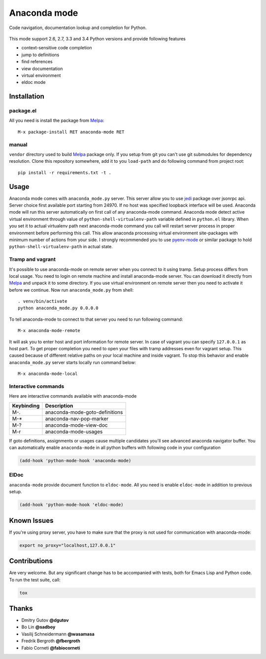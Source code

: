 .. |travis| image:: https://travis-ci.org/proofit404/anaconda-mode.png
    :target: https://travis-ci.org/proofit404/anaconda-mode
    :alt: Build Status

.. |gemnasium| image:: https://gemnasium.com/proofit404/anaconda-mode.png
    :target: https://gemnasium.com/proofit404/anaconda-mode
    :alt: Dependency Status

.. |coveralls| image:: https://coveralls.io/repos/proofit404/anaconda-mode/badge.png
    :target: https://coveralls.io/r/proofit404/anaconda-mode
    :alt: Coverage Status

================================================
 Anaconda mode |travis| |gemnasium| |coveralls|
================================================

.. image:: static/logo.png
    :align: center

Code navigation, documentation lookup and completion for Python.

.. figure:: static/goto-definitions.png

This mode support 2.6, 2.7, 3.3 and 3.4 Python versions and provide
following features

* context-sensitive code completion
* jump to definitions
* find references
* view documentation
* virtual environment
* eldoc mode

Installation
------------

package.el
``````````

All you need is install the package from Melpa_::

    M-x package-install RET anaconda-mode RET

manual
``````

``vendor`` directory used to build Melpa_ package only.  If you setup
from git you can't use git submodules for dependency resolution.
Clone this repository somewhere, add it to you ``load-path`` and do
following command from project root::

    pip install -r requirements.txt -t .

Usage
-----

Anaconda mode comes with ``anaconda_mode.py`` server.  This server
allow you to use jedi_ package over jsonrpc api.  Server choice first
available port starting from 24970.  If no host was specified loopback
interface will be used.  Anaconda mode will run this server
automatically on first call of any anaconda-mode command.  Anaconda
mode detect active virtual environment through value of
``python-shell-virtualenv-path`` variable defined in ``python.el``
library.  When you set it to actual virtualenv path next anaconda-mode
command you call will restart server process in proper environment
before performing this call.  This allow anaconda processing virtual
environment site-packages with minimum number of actions from your
side.  I strongly recommended you to use `pyenv-mode`_ or similar
package to hold ``python-shell-virtualenv-path`` in actual state.

Tramp and vagrant
`````````````````

It's possible to use anaconda-mode on remote server when you connect
to it using tramp.  Setup process differs from local usage.  You need
to login on remote machine and install anaconda-mode server.  You can
download it directly from Melpa_ and unpack it to some directory.  If
you use virtual environment on remote server then you need to activate
it before we continue.  Now run ``anaconda_mode.py`` from shell::

    . venv/bin/activate
    python anaconda_mode.py 0.0.0.0

To tell anaconda-mode to connect to that server you need to run
following command::

    M-x anaconda-mode-remote

It will ask you to enter host and port information for remote server.
In case of vagrant you can specify ``127.0.0.1`` as host part.  To get
proper completion you need to open your files with tramp addresses
even for vagrant setup.  This caused because of different relative
paths on your local machine and inside vagrant.  To stop this behavior
and enable ``anaconda_mode.py`` server starts locally run command
below::

    M-x anaconda-mode-local

Interactive commands
````````````````````

Here are interactive commands available with anaconda-mode

==========  ==============================
Keybinding  Description
==========  ==============================
M-.         anaconda-mode-goto-definitions
M-*         anaconda-nav-pop-marker
M-?         anaconda-mode-view-doc
M-r         anaconda-mode-usages
==========  ==============================

If goto definitions, assignments or usages cause multiple candidates
you'll see advanced anaconda navigator buffer.  You can automatically
enable ``anaconda-mode`` in all python buffers with following code in
your configuration

.. code:: lisp

    (add-hook 'python-mode-hook 'anaconda-mode)

ElDoc
`````

``anaconda-mode`` provide document function to ``eldoc-mode``.  All
you need is enable ``eldoc-mode`` in addition to previous setup.

.. code:: lisp

    (add-hook 'python-mode-hook 'eldoc-mode)

Known Issues
------------

If you're using proxy server, you have to make sure that the proxy is
not used for communication with anaconda-mode:

.. code:: shell

    export no_proxy="localhost,127.0.0.1"

Contributions
-------------

Are very welcome.  But any significant change has to be accompanied
with tests, both for Emacs Lisp and Python code.  To run the test
suite, call:

.. code:: shell

    tox

Thanks
------

* Dmitry Gutov **@dgutov**
* Bo Lin **@sadboy**
* Vasilij Schneidermann **@wasamasa**
* Fredrik Bergroth **@fbergroth**
* Fabio Corneti **@fabiocorneti**

.. _Melpa: http://melpa.milkbox.net/
.. _pyenv-mode: https://github.com/proofit404/pyenv-mode
.. _jedi: http://jedi.jedidjah.ch/en/latest/
